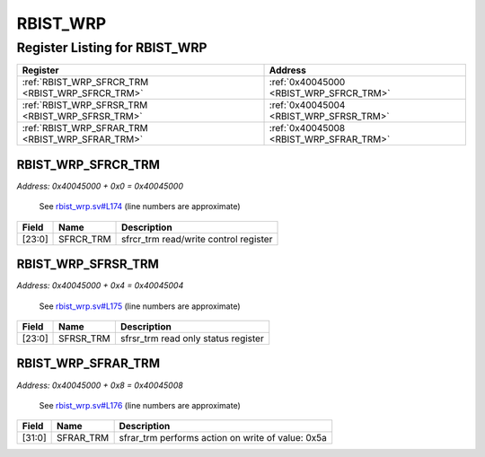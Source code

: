 RBIST_WRP
=========

Register Listing for RBIST_WRP
------------------------------

+--------------------------------------------------+-----------------------------------------+
| Register                                         | Address                                 |
+==================================================+=========================================+
| :ref:`RBIST_WRP_SFRCR_TRM <RBIST_WRP_SFRCR_TRM>` | :ref:`0x40045000 <RBIST_WRP_SFRCR_TRM>` |
+--------------------------------------------------+-----------------------------------------+
| :ref:`RBIST_WRP_SFRSR_TRM <RBIST_WRP_SFRSR_TRM>` | :ref:`0x40045004 <RBIST_WRP_SFRSR_TRM>` |
+--------------------------------------------------+-----------------------------------------+
| :ref:`RBIST_WRP_SFRAR_TRM <RBIST_WRP_SFRAR_TRM>` | :ref:`0x40045008 <RBIST_WRP_SFRAR_TRM>` |
+--------------------------------------------------+-----------------------------------------+

RBIST_WRP_SFRCR_TRM
^^^^^^^^^^^^^^^^^^^

`Address: 0x40045000 + 0x0 = 0x40045000`

    See `rbist_wrp.sv#L174 <https://github.com/baochip/baochip-1x/blob/main/rtl/modu
    les/rbist/rtl/rbist_wrp.sv#L174>`__ (line numbers are approximate)

    .. wavedrom::
        :caption: RBIST_WRP_SFRCR_TRM

        {
            "reg": [
                {"name": "sfrcr_trm",  "bits": 24},
                {"bits": 8}
            ], "config": {"hspace": 400, "bits": 32, "lanes": 1 }, "options": {"hspace": 400, "bits": 32, "lanes": 1}
        }


+--------+-----------+---------------------------------------+
| Field  | Name      | Description                           |
+========+===========+=======================================+
| [23:0] | SFRCR_TRM | sfrcr_trm read/write control register |
+--------+-----------+---------------------------------------+

RBIST_WRP_SFRSR_TRM
^^^^^^^^^^^^^^^^^^^

`Address: 0x40045000 + 0x4 = 0x40045004`

    See `rbist_wrp.sv#L175 <https://github.com/baochip/baochip-1x/blob/main/rtl/modu
    les/rbist/rtl/rbist_wrp.sv#L175>`__ (line numbers are approximate)

    .. wavedrom::
        :caption: RBIST_WRP_SFRSR_TRM

        {
            "reg": [
                {"name": "sfrsr_trm",  "bits": 24},
                {"bits": 8}
            ], "config": {"hspace": 400, "bits": 32, "lanes": 1 }, "options": {"hspace": 400, "bits": 32, "lanes": 1}
        }


+--------+-----------+-------------------------------------+
| Field  | Name      | Description                         |
+========+===========+=====================================+
| [23:0] | SFRSR_TRM | sfrsr_trm read only status register |
+--------+-----------+-------------------------------------+

RBIST_WRP_SFRAR_TRM
^^^^^^^^^^^^^^^^^^^

`Address: 0x40045000 + 0x8 = 0x40045008`

    See `rbist_wrp.sv#L176 <https://github.com/baochip/baochip-1x/blob/main/rtl/modu
    les/rbist/rtl/rbist_wrp.sv#L176>`__ (line numbers are approximate)

    .. wavedrom::
        :caption: RBIST_WRP_SFRAR_TRM

        {
            "reg": [
                {"name": "sfrar_trm",  "type": 4, "bits": 32}
            ], "config": {"hspace": 400, "bits": 32, "lanes": 1 }, "options": {"hspace": 400, "bits": 32, "lanes": 1}
        }


+--------+-----------+---------------------------------------------------+
| Field  | Name      | Description                                       |
+========+===========+===================================================+
| [31:0] | SFRAR_TRM | sfrar_trm performs action on write of value: 0x5a |
+--------+-----------+---------------------------------------------------+

